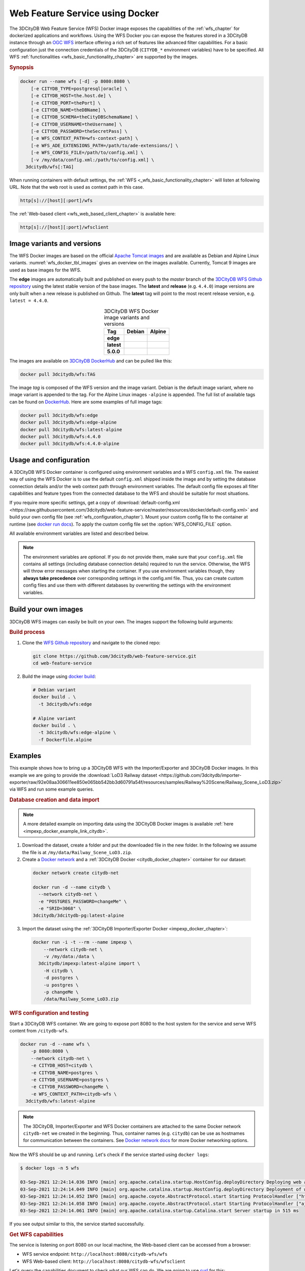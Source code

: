 .. _wfs_docker_chapter:

###############################################################################
Web Feature Service using Docker
###############################################################################

The 3DCityDB Web Feature Service (WFS) Docker image exposes the capabilities
of the :ref:`wfs_chapter` for dockerized applications and workflows.
Using the WFS Docker you can expose the features stored in a 3DCityDB instance
through an `OGC WFS <https://www.ogc.org/standards/wfs>`_ interface offering a
rich set of features like advanced filter capabilities. For a basic configuration
just the connection credentials of the 3DCityDB (``CITYDB_*`` environment variables) have to
be specified.
All WFS :ref:`functionalities <wfs_basic_functionality_chapter>` are supported by
the images.

.. rubric:: Synopsis

.. code-block:: bash
  :name: wfs_docker_code_synopsis

  docker run --name wfs [-d] -p 8080:8080 \
      [-e CITYDB_TYPE=postgresql|oracle] \
      [-e CITYDB_HOST=the.host.de] \
      [-e CITYDB_PORT=thePort] \
      [-e CITYDB_NAME=theDBName] \
      [-e CITYDB_SCHEMA=theCityDBSchemaName] \
      [-e CITYDB_USERNAME=theUsername] \
      [-e CITYDB_PASSWORD=theSecretPass] \
      [-e WFS_CONTEXT_PATH=wfs-context-path] \
      [-e WFS_ADE_EXTENSIONS_PATH=/path/to/ade-extensions/] \
      [-e WFS_CONFIG_FILE=/path/to/config.xml] \
      [-v /my/data/config.xml:/path/to/config.xml] \
    3dcitydb/wfs[:TAG]

When running containers with default settings, the
:ref:`WFS <_wfs_basic_functionality_chapter>` will listen at following URL.
Note that the web root is used as context path in this case.

.. code-block:: bash

  http[s]://[host][:port]/wfs

The :ref:`Web-based client <wfs_web_based_client_chapter>` is available here:

.. code-block:: bash

  http[s]://[host][:port]/wfsclient

.. _wfs_docker_image_variants:

*******************************************************************************
Image variants and versions
*******************************************************************************

The WFS Docker images are based on the official `Apache Tomcat images <https://hub.
docker.com/_/tomcat>`_ and are available as Debian and Alpine
Linux variants. :numref:`wfs_docker_tbl_images` gives an overview on the images
available. Currently, Tomcat 9 images are used as base images for the WFS.

The **edge** images are automatically built and published on every push to the
*master* branch of the `3DCityDB WFS Github repository <https://
github.com/3dcitydb/web-feature-service>`_ using the latest stable version of
the base images.
The **latest** and **release** (e.g. ``4.4.0``) image versions  are only built
when a new release is published on Github. The **latest** tag will point to
the most recent release version, e.g. ``latest = 4.4.0``.

.. list-table:: 3DCityDB WFS Docker image variants and versions
  :widths: auto
  :header-rows: 1
  :stub-columns: 1
  :align: center
  :name: wfs_docker_tbl_images

  * - Tag
    - Debian
    - Alpine
  * - edge
    - |deb-build-edge| |deb-size-edge|
    - |alp-build-edge| |alp-size-edge|
  * - latest
    - |deb-size-latest|
    - |alp-size-latest|
  * - 5.0.0
    - |deb-size-v5.0.0|
    - |alp-size-v5.0.0|

The images are available on `3DCityDB DockerHub <https://hub.docker.com/r/
3dcitydb/>`_ and can be pulled like this:

.. code-block:: bash

  docker pull 3dcitydb/wfs:TAG

The image *tag* is composed of the WFS version and the image
variant. Debian is the default image variant, where no image variant is
appended to the tag. For the Alpine Linux images ``-alpine`` is appended.
The full list of available tags can be found on `DockerHub <https://hub.
docker.com/r/3dcitydb/wfs/tags?page=1&ordering=last_updated>`_.
Here are some examples of full image tags:

.. code-block:: shell

  docker pull 3dcitydb/wfs:edge
  docker pull 3dcitydb/wfs:edge-alpine
  docker pull 3dcitydb/wfs:latest-alpine
  docker pull 3dcitydb/wfs:4.4.0
  docker pull 3dcitydb/wfs:4.4.0-alpine

.. _wfs_docker_image_usage:

*******************************************************************************
Usage and configuration
*******************************************************************************

A 3DCityDB WFS Docker container is configured using environment variables and
a WFS ``config.xml`` file.
The easiest way of using the WFS Docker is to use the default ``config.xml``
shipped inside the image and by setting the database connection details
and/or the web context path through environment variables.
The default config file exposes all filter capabilities and feature types from the
connected database to the WFS and should be suitable for most situations.

If you require more specific settings, get a copy of
:download:`default-config.xml <https://raw.githubusercontent.com/3dcitydb/web-feature-service/master/resources/docker/default-config.xml>`
and build your own config file (see :ref:`wfs_configuration_chapter`).
Mount your custom config file to the container at runtime
(see `docker run docs <https://docs.docker.com/engine/reference/run/>`_).
To apply the custom config file set the :option:`WFS_CONFIG_FILE` option.

All available environment variables are listed and described below.

.. note:: The environment variables are *optional*. If you do not provide them, make sure that your ``config.xml``
   file contains all settings (including database connection details) required to run the service. Otherwise, the
   WFS will throw error messages when starting the container. If you use environment variables though, they
   **always take precedence** over corresponding settings in the config.xml file. Thus, you can create custom config
   files and use them with different databases by overwriting the settings with the environment variables.

.. option:: CITYDB_TYPE=<postgresql|oracle>

  The type of the 3DCityDB to connect to. *postgresql* is the default.

.. option:: CITYDB_HOST=<hostname or ip>

  Name of the host or IP address on which the 3DCityDB is running.

.. option:: CITYDB_PORT=<port>

  Port of the 3DCityDB to connect to. Default is *5432* for PostgreSQL and *1521*
  for Oracle, depending on the setting of :option:`CITYDB_TYPE`.

.. option:: CITYDB_NAME=<dbName>

  Name of the 3DCityDB database to connect to.

.. option:: CITYDB_SCHEMA=<citydb>

  Schema to use when connecting to the 3DCityDB. The defaults are *citydb* for
  PostgreSQL, *username* for Oracle, depending on the setting of
  :option:`CITYDB_TYPE`.

.. option:: CITYDB_USERNAME=<username>

  Username to use when connecting to the 3DCityDB

.. option:: CITYDB_PASSWORD=<thePassword>

  Password to use when connecting to the 3DCityDB

.. option:: WFS_CONFIG_FILE=</path/to/custom/config.xml>

  Path of the WFS config file to use. See :ref:`above <wfs_docker_image_usage>`
  how to create and use a custom config file.

.. option:: WFS_CONTEXT_PATH=<wfs-context-path>

  The URL subpath where the WFS is served (see :numref:`wfs_service_url_chapter`). The default value is
  ``ROOT``, for serving from the web root. **Note:** Nested paths are currently not supported.
  For instance, set ``WFS_CONTEXT_PATH=citydb-wfs`` to serve from
  ``http[s]://my-domain/citydb-wfs/``.

.. option:: WFS_ADE_EXTENSIONS_PATH=</path/to/ade-extension/>

  Allows for providing an alternative directory where the WFS service shall
  search for ADE extensions (default: *ade-extensions* folder is the *WEB-INF* directory).
  The WFS service must have read access to this directory (see
  :numref:`wfs_configuration_chapter` for more details).

.. _wfs_docker_build:

*******************************************************************************
Build your own images
*******************************************************************************

3DCityDB WFS images can easily be built on your own. The images support the
following build arguments:

.. option:: BUILDER_IMAGE_TAG=<11.0.12-jdk-slim'>

  Tag of the builder base image, https://hub.docker.com/_/openjdk.

.. option:: RUNTIME_IMAGE_TAG=<9-alpine>

  Tag of the runtime image, https://hub.docker.com/_/tomcat.

.. option:: DEFAULT_CONFIG=</path/to/default/config.xml>

  Name of the default config file shall that shall be copied into the image and used by default
  when running a container. The config file must be located inside the *resources/docker* folder
  (default: `default-config.xml`).

.. option:: TOMCAT_USER=<tomcat>

  Name of the user running the Tomcat service inside the container (default: *tomcat*).
  Note that the user is assigned the fixed UID = 1000.

.. option:: TOMCAT_GROUP=<tomcat>

  Name of the group that the user shall be assigned to (default: *tomcat*).
  Note that the group is assigned the fixed GID = 1000.

.. rubric:: Build process

1. Clone the `WFS Github repository <https://github.com/3dcitydb/
   web-feature-service>`_ and navigate to the cloned repo:

   .. code-block:: bash

    git clone https://github.com/3dcitydb/web-feature-service.git
    cd web-feature-service

2. Build the image using `docker build <https://docs.docker.com
   /engine/reference/commandline/build/>`_:

  .. code-block:: bash

    # Debian variant
    docker build . \
      -t 3dcitydb/wfs:edge

    # Alpine variant
    docker build . \
      -t 3dcitydb/wfs:edge-alpine \
      -f Dockerfile.alpine

.. _wfs_docker_examples:

*******************************************************************************
Examples
*******************************************************************************

This example shows how to bring up a 3DCityDB WFS with the Importer/Exporter and
3DCityDB Docker images. In this example we are going to provide the
:download:`LoD3 Railway dataset <https://github.com/3dcitydb/importer-exporter/raw/92e08aa306611ee850e065bb542bb3d60791a54f/resources/samples/Railway%20Scene/Railway_Scene_LoD3.zip>`
via WFS and run some example queries.

.. rubric:: Database creation and data import

.. note:: A more detailed example on importing data using the 3DCityDB Docker images
  is available :ref:`here <impexp_docker_example_link_citydb>`.

1. Download the dataset, create a folder and put the downloaded file in the new folder.
   In the following we assume the file is at ``/my/data/Railway_Scene_LoD3.zip``.

2. Create a `Docker network <https://docs.docker.com/network/>`_ and a
   :ref:`3DCityDB Docker <citydb_docker_chapter>` container for our dataset:

  .. code-block:: bash

    docker network create citydb-net

    docker run -d --name citydb \
      --network citydb-net \
      -e "POSTGRES_PASSWORD=changeMe" \
      -e "SRID=3068" \
    3dcitydb/3dcitydb-pg:latest-alpine

3. Import the dataset using the
   :ref:`3DCityDB Importer/Exporter Docker <impexp_docker_chapter>`:

  .. code-block:: bash

    docker run -i -t --rm --name impexp \
        --network citydb-net \
        -v /my/data:/data \
      3dcitydb/impexp:latest-alpine import \
        -H citydb \
        -d postgres \
        -u postgres \
        -p changeMe \
        /data/Railway_Scene_LoD3.zip


.. rubric:: WFS configuration and testing

Start a 3DCityDB WFS container. We are going to expose port 8080 to the host system
for the service and serve WFS content from ``/citydb-wfs``.

.. code-block:: bash

  docker run -d --name wfs \
      -p 8080:8080 \
      --network citydb-net \
      -e CITYDB_HOST=citydb \
      -e CITYDB_NAME=postgres \
      -e CITYDB_USERNAME=postgres \
      -e CITYDB_PASSWORD=changeMe \
      -e WFS_CONTEXT_PATH=citydb-wfs \
    3dcitydb/wfs:latest-alpine

.. note:: The 3DCityDB, Importer/Exporter and WFS Docker containers are attached to the same
  Docker network ``citydb-net`` we created in the beginning. Thus, container names (e.g. ``citydb``)
  can be use as hostnames for communication between the containers. See
  `Docker network docs <https://docs.docker.com/network/>`_ for more Docker networking options.

Now the WFS should be up and running. Let's check if the service started using
``docker logs``:

.. code-block:: console

  $ docker logs -n 5 wfs

  03-Sep-2021 12:24:14.036 INFO [main] org.apache.catalina.startup.HostConfig.deployDirectory Deploying web application directory [/usr/local/tomcat/webapps/host-manager]
  03-Sep-2021 12:24:14.049 INFO [main] org.apache.catalina.startup.HostConfig.deployDirectory Deployment of web application directory [/usr/local/tomcat/webapps/host-manager] has finished in [13] ms
  03-Sep-2021 12:24:14.052 INFO [main] org.apache.coyote.AbstractProtocol.start Starting ProtocolHandler ["http-nio-8080"]
  03-Sep-2021 12:24:14.058 INFO [main] org.apache.coyote.AbstractProtocol.start Starting ProtocolHandler ["ajp-nio-8009"]
  03-Sep-2021 12:24:14.061 INFO [main] org.apache.catalina.startup.Catalina.start Server startup in 515 ms

If you see output similar to this, the service started successfully.

.. rubric:: Get WFS capabilities

The service is listening on port 8080 on our local machine, the Web-based client
can be accessed from a browser:

* WFS service endpoint: ``http://localhost:8080/citydb-wfs/wfs``
* WFS Web-based client: ``http://localhost:8080/citydb-wfs/wfsclient``

Let's query the capabilities document to check what our WFS can do. We are going to use
`curl <https://de.wikipedia.org/wiki/CURL>`_ for this:

.. code-block:: bash

  serviceURL='http://localhost:8080/citydb-wfs/wfs?'
  query='SERVICE=WFS&REQUEST=GetCapabilities'
  curl -v "$serviceURL$query"

The capabilities document returned looks like this:

.. code-block:: xml

  <?xml version="1.0" standalone="yes"?>
  <wfs:WFS_Capabilities xmlns:fes="http://www.opengis.net/fes/2.0" xmlns:gml="http://www.opengis.net/gml" xmlns:wtr="http://www.opengis.net/citygml/waterbody/2.0" xmlns:ows="http://www.opengis.net/ows/1.1" xmlns:veg="http://www.opengis.net/citygml/vegetation/2.0" xmlns:tran="http://www.opengis.net/citygml/transportation/2.0" xmlns:dem="http://www.opengis.net/citygml/relief/2.0" xmlns:grp="http://www.opengis.net/citygml/cityobjectgroup/2.0" xmlns:bldg="http://www.opengis.net/citygml/building/2.0" xmlns:wfs="http://www.opengis.net/wfs/2.0" xmlns:tun="http://www.opengis.net/citygml/tunnel/2.0" xmlns:frn="http://www.opengis.net/citygml/cityfurniture/2.0" xmlns:gen="http://www.opengis.net/citygml/generics/2.0" xmlns:brid="http://www.opengis.net/citygml/bridge/2.0" xmlns:xlink="http://www.w3.org/1999/xlink" xmlns:luse="http://www.opengis.net/citygml/landuse/2.0" xmlns:xsi="http://www.w3.org/2001/XMLSchema-instance" xsi:schemaLocation="http://www.opengis.net/wfs/2.0 http://schemas.opengis.net/wfs/2.0/wfs.xsd" version="2.0.0">
    <ows:ServiceIdentification>
      <ows:Title>3DCityDB Web Feature Service</ows:Title>
      <ows:ServiceType>WFS</ows:ServiceType>
      <ows:ServiceTypeVersion>2.0.0</ows:ServiceTypeVersion>
    </ows:ServiceIdentification>
    <ows:ServiceProvider>
      <ows:ProviderName/>
      <ows:ServiceContact/>
    </ows:ServiceProvider>
    <ows:OperationsMetadata>
      <ows:Operation name="GetCapabilities">
        <ows:DCP>
          <ows:HTTP>
            <ows:Get xlink:href="http://localhost:8080/citydb-wfs/wfs"/>
            <ows:Post xlink:href="http://localhost:8080/citydb-wfs/wfs"/>

  <!-- ... -->
  <!-- ... -->

        </fes:SpatialOperators>
      </fes:Spatial_Capabilities>
    </fes:Filter_Capabilities>
  </wfs:WFS_Capabilities


.. rubric:: Example query: Feature by ID

Now let's query a feature by ID (``GMLID_BUI46739_1739_10911``) from the WFS.

The WFS request for this looks like this and is stored in ``request.xml``:

.. code-block:: xml
  :caption: request.xml

  <?xml version="1.0" encoding="UTF-8"?>
  <wfs:GetFeature service="WFS" version="2.0.0" xmlns:wfs="http://www.opengis.net/wfs/2.0">
    <wfs:StoredQuery id="http://www.opengis.net/def/query/OGC-WFS/0/GetFeatureById">
      <wfs:Parameter name="id">GMLID_BUI46739_1739_10911</wfs:Parameter>
    </wfs:StoredQuery>
  </wfs:GetFeature>


Let's send a POST request with the content from ``request.xml`` to the WFS and
and write the output to ``building.gml``:

.. code-block:: bash

  curl -v \
    -X POST \
    -H 'Content-Type: text/xml' \
    -d "@request.xml" \
    "http://localhost:8080/citydb-wfs/wfs" > building.gml

The shortened and beautified content of ``building.gml`` looks like this:

.. code-block:: xml

  <?xml version="1.0" standalone="yes"?>
  <bldg:Building gml:id="GMLID_BUI46739_1739_10911">
    <gml:description>Simple Chapel with a recess/loggia</gml:description>
    <gml:name>Chapel KIT/KHH-1</gml:name>
    <gml:boundedBy>
      <gml:Envelope srsName="urn:ogc:def:crs:EPSG::3068" srsDimension="3">
        <gml:lowerCorner>-299.374655062533 575.1129259060015 103.648365247638</gml:lowerCorner>
        <gml:upperCorner>-272.47917424008 596.1169211194645 121.04746928772363</gml:upperCorner>
      </gml:Envelope>
    </gml:boundedBy>
    <core:creationDate>2021-09-03</core:creationDate>
    <core:relativeToTerrain>entirelyAboveTerrain</core:relativeToTerrain>
    <bldg:outerBuildingInstallation>
      <bldg:BuildingInstallation gml:id="UUID_071439a3-5cd7-4ace-b0cb-4cedec5a6540">
        <gml:name>Tower</gml:name>
        <core:creationDate>2021-09-03</core:creationDate>
        <core:relativeToTerrain>entirelyAboveTerrain</core:relativeToTerrain>
        <bldg:function>1040</bldg:function>
        <bldg:lod3Geometry>
          <gml:MultiSurface gml:id="UUID_87c65640-96ad-42d2-aa2d-367245f4a865">

  <!-- ... -->
  <!-- ... -->

.. rubric:: Shutdown and cleanup

When the services and network are no longer required, they can be removed:

.. code-block:: bash

  docker rm citydb wfs
  docker network remove citydb-net

.. Images ---------------------------------------------------------------------

.. |deb-build-edge| image:: https://img.shields.io/github/workflow/status/
  3dcitydb/web-feature-service/docker-build-edge?
  style=flat-square&logo=Docker&logoColor=white
  :target: https://hub.docker.com/r/3dcitydb/wfs/tags?page=1&ordering=last_updated

.. |alp-build-edge| image:: https://img.shields.io/github/workflow/status/
  3dcitydb/web-feature-service/docker-build-edge-alpine?
   style=flat-square&logo=Docker&logoColor=white
  :target: https://hub.docker.com/r/3dcitydb/wfs/tags?page=1&ordering=last_updated

.. |deb-size-edge| image:: https://img.shields.io/docker/image-size/
  3dcitydb/wfs/edge?label=image%20size&logo=Docker&logoColor=white&style=flat-square
  :target: https://hub.docker.com/r/3dcitydb/wfs/tags?page=1&ordering=last_updated

.. |alp-size-edge| image:: https://img.shields.io/docker/image-size/
  3dcitydb/wfs/edge-alpine?label=image%20size&logo=Docker&logoColor=white&style=flat-square
  :target: https://hub.docker.com/r/3dcitydb/wfs/tags?page=1&ordering=last_updated

.. |deb-size-latest| image:: https://img.shields.io/docker/image-size/
  3dcitydb/wfs/latest?label=image%20size&logo=Docker&logoColor=white&style=flat-square
  :target: https://hub.docker.com/r/3dcitydb/wfs/tags?page=1&ordering=last_updated

.. |alp-size-latest| image:: https://img.shields.io/docker/image-size/
  3dcitydb/wfs/latest-alpine?label=image%20size&logo=Docker&logoColor=white&style=flat-square
  :target: https://hub.docker.com/r/3dcitydb/wfs/tags?page=1&ordering=last_updated

.. 5.0.0

.. |deb-size-v5.0.0| image:: https://img.shields.io/docker/image-size/
  3dcitydb/wfs/5.0.0?label=image%20size&logo=Docker&logoColor=white&style=flat-square
  :target: https://hub.docker.com/r/3dcitydb/wfs/tags?page=1&ordering=last_updated

.. |alp-size-v5.0.0| image:: https://img.shields.io/docker/image-size/
  3dcitydb/wfs/5.0.0-alpine?label=image%20size&logo=Docker&logoColor=white&style=flat-square
  :target: https://hub.docker.com/r/3dcitydb/wfs/tags?page=1&ordering=last_updated